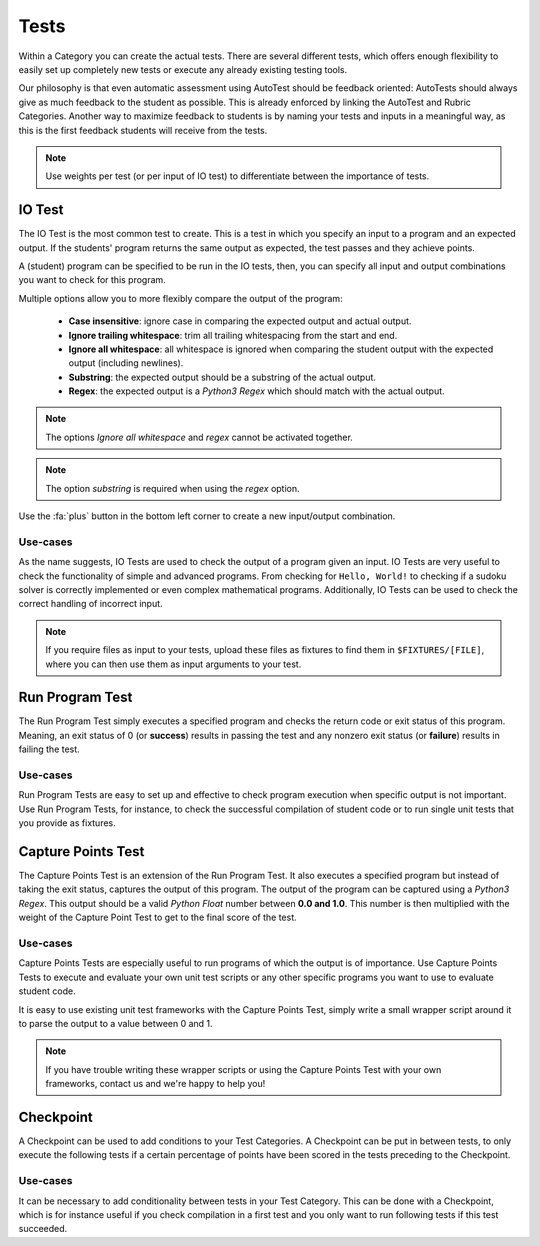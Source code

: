 Tests
========

Within a Category you can create the actual tests. There are several different
tests, which offers enough flexibility to easily set up completely new tests or
execute any already existing testing tools.

Our philosophy is that even automatic assessment using AutoTest should be
feedback oriented: AutoTests should always give as much feedback to the student
as possible. This is already enforced by linking the AutoTest and Rubric
Categories. Another way to maximize feedback to students is by naming
your tests and inputs in a meaningful way, as this is the first feedback
students will receive from the tests.

.. note::

    Use weights per test (or per input of IO test) to differentiate between
    the importance of tests.

IO Test
---------

The IO Test is the most common test to create. This is a test in which you
specify an input to a program and an expected output. If the students' program
returns the same output as expected, the test passes and they achieve points.

A (student) program can be specified to be run in the IO tests, then, you can
specify all input and output combinations you want to check for this program.

Multiple options allow you to more flexibly compare the output of the program:

  - **Case insensitive**: ignore case in comparing the expected output and actual output.
  - **Ignore trailing whitespace**: trim all trailing whitespacing from the start and end.
  - **Ignore all whitespace**: all whitespace is ignored when comparing the student output with the expected output (including newlines).
  - **Substring**: the expected output should be a substring of the actual output.
  - **Regex**: the expected output is a *Python3 Regex* which should match with the actual output.

.. note::
    The options *Ignore all whitespace* and *regex* cannot be activated
    together.

.. note::
    The option *substring* is required when using the *regex* option.


Use the :fa:`plus` button in the bottom left corner to create a new input/output
combination.

Use-cases
~~~~~~~~~~
As the name suggests, IO Tests are used to check the output of a program given
an input. IO Tests are very useful to check the functionality of simple and
advanced programs. From checking for ``Hello, World!`` to checking if a sudoku
solver is correctly implemented or even complex mathematical programs.
Additionally, IO Tests can be used to check the correct handling of incorrect
input.

.. note::

    If you require files as input to your tests, upload these files as fixtures
    to find them in ``$FIXTURES/[FILE]``, where you can then use them as input
    arguments to your test.


Run Program Test
-----------------
The Run Program Test simply executes a specified program and checks the return
code or exit status of this program. Meaning, an exit status of 0 (or
**success**) results in passing the test and any nonzero exit status (or
**failure**) results in failing the test.

Use-cases
~~~~~~~~~~~~
Run Program Tests are easy to set up and effective to check program execution
when specific output is not important. Use Run Program Tests, for instance, to
check the successful compilation of student code or to run single unit tests
that you provide as fixtures.


Capture Points Test
---------------------
The Capture Points Test is an extension of the Run Program Test. It also
executes a specified program but instead of taking the exit status, captures
the output of this program. The output of the program can be captured using a
*Python3 Regex*. This output should be a valid *Python Float* number between **0.0
and 1.0**. This number is then multiplied with the weight of the Capture Point
Test to get to the final score of the test.

Use-cases
~~~~~~~~~~~
Capture Points Tests are especially useful to run programs of which the output
is of importance. Use Capture Points Tests to execute and evaluate your own
unit test scripts or any other specific programs you want to use to evaluate
student code.

It is easy to use existing unit test frameworks with the Capture Points Test,
simply write a small wrapper script around it to parse the output to a value
between 0 and 1.

.. note::

    If you have trouble writing these wrapper scripts or using the Capture
    Points Test with your own frameworks, contact us and we're happy to help
    you!

Checkpoint
---------------
A Checkpoint can be used to add conditions to your Test Categories. A Checkpoint
can be put in between tests, to only execute the following tests
if a certain percentage of points have been scored in the tests preceding to
the Checkpoint.

Use-cases
~~~~~~~~~~
It can be necessary to add conditionality between tests in your Test Category.
This can be done with a Checkpoint, which is for instance useful if you check
compilation in a first test and you only want to run following tests if this
test succeeded.
